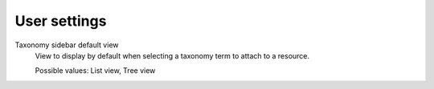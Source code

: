 User settings
=============

Taxonomy sidebar default view
    View to display by default when selecting a taxonomy term to attach to a resource.

    Possible values: List view, Tree view
